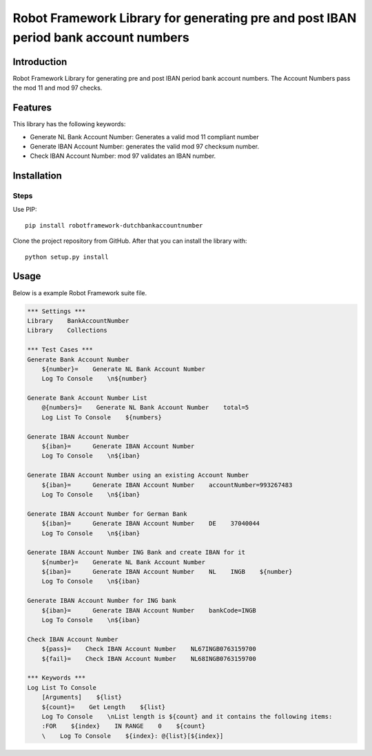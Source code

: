 Robot Framework Library for generating pre and post IBAN period bank account numbers
==================================

Introduction
------------

Robot Framework Library for generating pre and post IBAN period bank account numbers. 
The Account Numbers pass the mod 11 and mod 97 checks.

Features
--------

This library has the following keywords: 

-   Generate NL Bank Account Number: Generates a valid mod 11 compliant number
-   Generate IBAN Account Number: generates the valid mod 97 checksum number. 
-   Check IBAN Account Number: mod 97 validates an IBAN number.



Installation
------------

Steps
^^^^^^^^^^^^^^
Use PIP::

    pip install robotframework-dutchbankaccountnumber


Clone the project repository from GitHub. After that you can install
the library with::

    python setup.py install

Usage
-------
Below is a example Robot Framework suite file.  

.. code:: robotframework

        *** Settings ***
        Library    BankAccountNumber
        Library    Collections
        
        *** Test Cases ***
        Generate Bank Account Number
            ${number}=    Generate NL Bank Account Number
            Log To Console    \n${number}
        
        Generate Bank Account Number List
            @{numbers}=    Generate NL Bank Account Number    total=5
            Log List To Console    ${numbers}
        
        Generate IBAN Account Number
            ${iban}=      Generate IBAN Account Number
            Log To Console    \n${iban}
        
        Generate IBAN Account Number using an existing Account Number
            ${iban}=      Generate IBAN Account Number    accountNumber=993267483
            Log To Console    \n${iban}
        
        Generate IBAN Account Number for German Bank
            ${iban}=      Generate IBAN Account Number    DE    37040044
            Log To Console    \n${iban}
        
        Generate IBAN Account Number ING Bank and create IBAN for it
            ${number}=    Generate NL Bank Account Number
            ${iban}=      Generate IBAN Account Number    NL    INGB    ${number}
            Log To Console    \n${iban}
        
        Generate IBAN Account Number for ING bank
            ${iban}=      Generate IBAN Account Number    bankCode=INGB
            Log To Console    \n${iban}
        
        Check IBAN Account Number
            ${pass}=    Check IBAN Account Number    NL67INGB0763159700
            ${fail}=    Check IBAN Account Number    NL68INGB0763159700
        
        *** Keywords ***
        Log List To Console
            [Arguments]    ${list}
            ${count}=    Get Length    ${list}
            Log To Console    \nList length is ${count} and it contains the following items:
            :FOR    ${index}    IN RANGE    0    ${count}
            \    Log To Console    ${index}: @{list}[${index}]